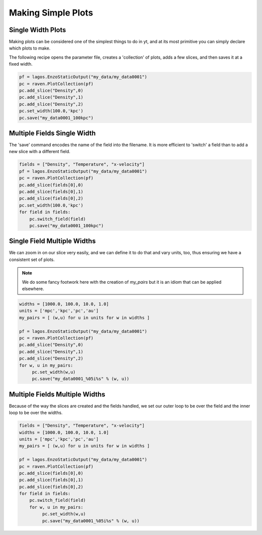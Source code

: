 Making Simple Plots
===================

Single Width Plots
------------------

Making plots can be considered one of the simplest things to do in yt, and at
its most primitive you can simply declare which plots to make.

The following recipe opens the parameter file, creates a 'collection' of plots,
adds a few slices, and then saves it at a fixed width.

.. code-block:: python

   pf = lagos.EnzoStaticOutput("my_data/my_data0001")
   pc = raven.PlotCollection(pf)
   pc.add_slice("Density",0)
   pc.add_slice("Density",1)
   pc.add_slice("Density",2)
   pc.set_width(100.0,'kpc')
   pc.save("my_data0001_100kpc")

Multiple Fields Single Width
----------------------------

The 'save' command encodes the name of the field into the filename.  It is more
efficient to 'switch' a field than to add a new slice with a different field.

.. code-block:: python

   fields = ["Density", "Temperature", "x-velocity"]
   pf = lagos.EnzoStaticOutput("my_data/my_data0001")
   pc = raven.PlotCollection(pf)
   pc.add_slice(fields[0],0)
   pc.add_slice(fields[0],1)
   pc.add_slice(fields[0],2)
   pc.set_width(100.0,'kpc')
   for field in fields:
       pc.switch_field(field)
       pc.save("my_data0001_100kpc")

Single Field Multiple Widths
----------------------------

We can zoom in on our slice very easily, and we can define it to do that and
vary units, too, thus ensuring we have a consistent set of plots.

.. note::
   We do some fancy footwork here with the creation of *my_pairs* but it is an
   idiom that can be applied elsewhere.

.. code-block:: python

   widths = [1000.0, 100.0, 10.0, 1.0]
   units = ['mpc','kpc','pc','au']
   my_pairs = [ (w,u) for u in units for w in widths ]

   pf = lagos.EnzoStaticOutput("my_data/my_data0001")
   pc = raven.PlotCollection(pf)
   pc.add_slice("Density",0)
   pc.add_slice("Density",1)
   pc.add_slice("Density",2)
   for w, u in my_pairs:
        pc.set_width(w,u)
        pc.save("my_data0001_%05i%s" % (w, u))

Multiple Fields Multiple Widths
-------------------------------

Because of the way the slices are created and the fields handled, we set our
outer loop to be over the field and the inner loop to be over the widths.

.. code-block:: python

   fields = ["Density", "Temperature", "x-velocity"]
   widths = [1000.0, 100.0, 10.0, 1.0]
   units = ['mpc','kpc','pc','au']
   my_pairs = [ (w,u) for u in units for w in widths ]

   pf = lagos.EnzoStaticOutput("my_data/my_data0001")
   pc = raven.PlotCollection(pf)
   pc.add_slice(fields[0],0)
   pc.add_slice(fields[0],1)
   pc.add_slice(fields[0],2)
   for field in fields:
       pc.switch_field(field)
       for w, u in my_pairs:
            pc.set_width(w,u)
            pc.save("my_data0001_%05i%s" % (w, u))


